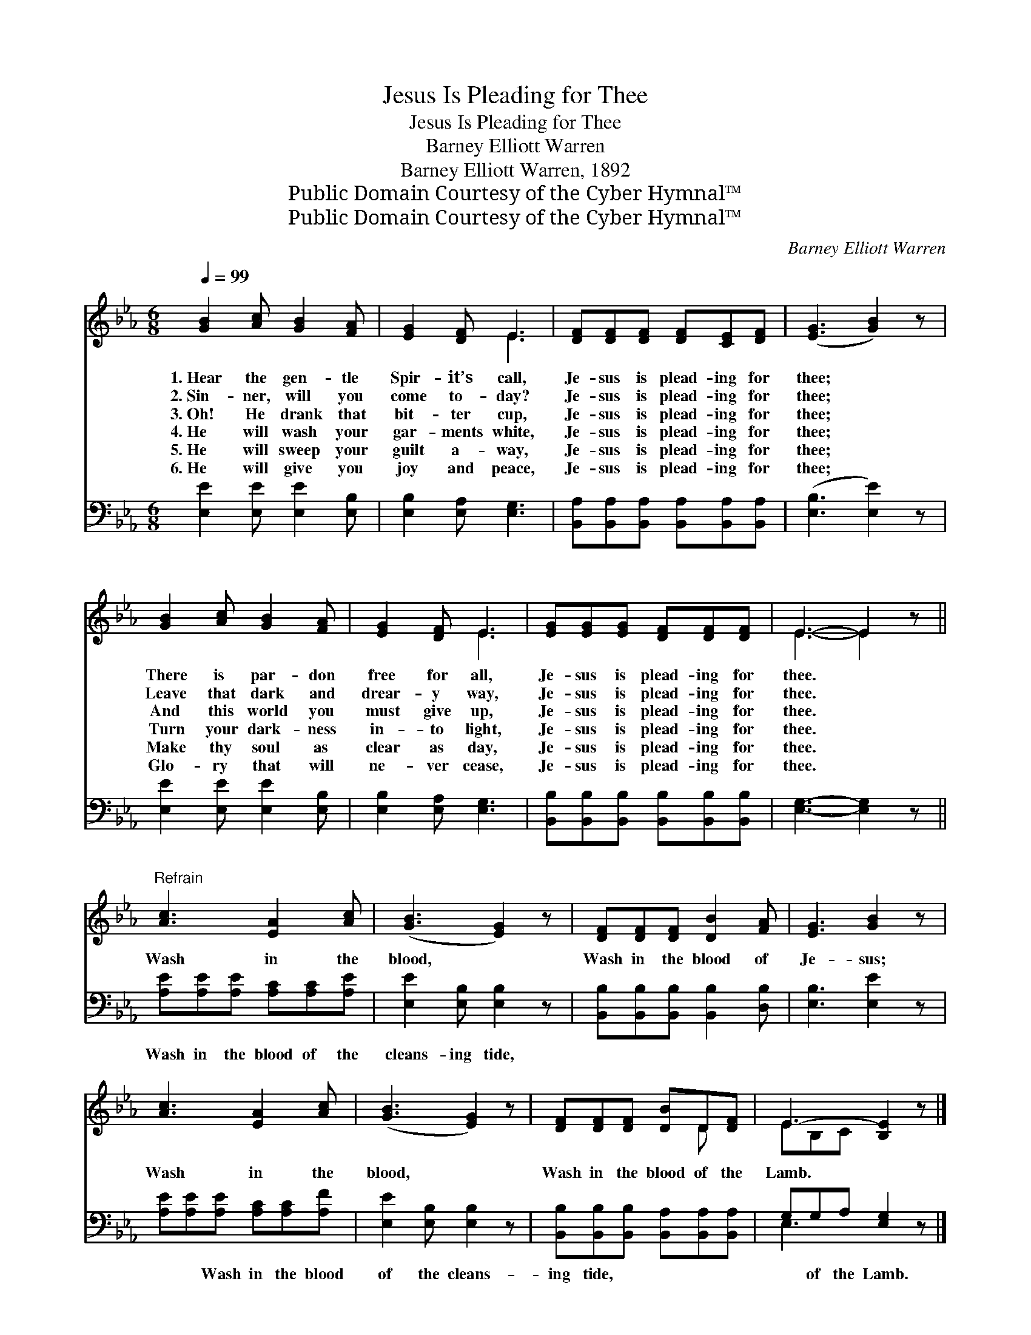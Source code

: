 X:1
T:Jesus Is Pleading for Thee
T:Jesus Is Pleading for Thee
T:Barney Elliott Warren
T:Barney Elliott Warren, 1892
T:Public Domain Courtesy of the Cyber Hymnal™
T:Public Domain Courtesy of the Cyber Hymnal™
C:Barney Elliott Warren
Z:Public Domain
Z:Courtesy of the Cyber Hymnal™
%%score ( 1 2 ) ( 3 4 )
L:1/8
Q:1/4=99
M:6/8
K:Eb
V:1 treble 
V:2 treble 
V:3 bass 
V:4 bass 
V:1
 [GB]2 [Ac] [GB]2 [FA] | [EG]2 [DF] E3 | [DF][DF][DF] [DF][CE][DF] | ([EG]3 [GB]2) z | %4
w: 1.~Hear the gen- tle|Spir- it’s call,|Je- sus is plead- ing for|thee; *|
w: 2.~Sin- ner, will you|come to- day?|Je- sus is plead- ing for|thee; *|
w: 3.~Oh! He drank that|bit- ter cup,|Je- sus is plead- ing for|thee; *|
w: 4.~He will wash your|gar- ments white,|Je- sus is plead- ing for|thee; *|
w: 5.~He will sweep your|guilt a- way,|Je- sus is plead- ing for|thee; *|
w: 6.~He will give you|joy and peace,|Je- sus is plead- ing for|thee; *|
 [GB]2 [Ac] [GB]2 [FA] | [EG]2 [DF] E3 | [EG][EG][EG] [DF][DF][DF] | E3- E2 z || %8
w: There is par- don|free for all,|Je- sus is plead- ing for|thee. *|
w: Leave that dark and|drear- y way,|Je- sus is plead- ing for|thee. *|
w: And this world you|must give up,|Je- sus is plead- ing for|thee. *|
w: Turn your dark- ness|in- to light,|Je- sus is plead- ing for|thee. *|
w: Make thy soul as|clear as day,|Je- sus is plead- ing for|thee. *|
w: Glo- ry that will|ne- ver cease,|Je- sus is plead- ing for|thee. *|
"^Refrain" [Ac]3 [EA]2 [Ac] | ([GB]3 [EG]2) z | [DF][DF][DF] [DB]2 [FA] | [EG]3 [GB]2 z | %12
w: ||||
w: ||||
w: Wash in the|blood, *|Wash in the blood of|Je- sus;|
w: ||||
w: ||||
w: ||||
 [Ac]3 [EA]2 [Ac] | ([GB]3 [EG]2) z | [DF][DF][DF] [DB]D[DF] | E3- [B,E]2 z |] %16
w: ||||
w: ||||
w: Wash in the|blood, *|Wash in the blood of the|Lamb. *|
w: ||||
w: ||||
w: ||||
V:2
 x6 | x3 E3 | x6 | x6 | x6 | x3 E3 | x6 | E3- E2 x || x6 | x6 | x6 | x6 | x6 | x6 | x4 D x | %15
 EB,C x3 |] %16
V:3
 [E,E]2 [E,E] [E,E]2 [E,B,] | [E,B,]2 [E,A,] [E,G,]3 | %2
w: ~ ~ ~ ~|~ ~ ~|
 [B,,A,][B,,A,][B,,A,] [B,,A,][B,,A,][B,,A,] | ([E,B,]3 [E,E]2) z | [E,E]2 [E,E] [E,E]2 [E,B,] | %5
w: ~ ~ ~ ~ ~ ~|~ *|~ ~ ~ ~|
 [E,B,]2 [E,A,] [E,G,]3 | [B,,B,][B,,B,][B,,B,] [B,,B,][B,,B,][B,,B,] | [E,G,]3- [E,G,]2 z || %8
w: ~ ~ ~|~ ~ ~ ~ ~ ~|~ *|
 [A,E][A,E][A,E] [A,C][A,C][A,E] | [E,E]2 [E,B,] [E,B,]2 z | %10
w: Wash in the blood of the|cleans- ing tide,|
 [B,,B,][B,,B,][B,,B,] [B,,B,]2 [D,B,] | [E,B,]3 [E,E]2 z | [A,E][A,E][A,E] [A,C][A,C][A,F] | %13
w: ~ ~ ~ ~ ~|~ ~|~ ~ Wash in the blood|
 [E,E]2 [E,B,] [E,B,]2 z | [B,,B,][B,,B,][B,,B,] [B,,A,][B,,A,][B,,A,] | G,G,A, [E,G,]2 z |] %16
w: of the cleans-|ing tide, ~ ~ ~ ~|~ of the Lamb.|
V:4
 x6 | x6 | x6 | x6 | x6 | x6 | x6 | x6 || x6 | x6 | x6 | x6 | x6 | x6 | x6 | E,3 x3 |] %16

